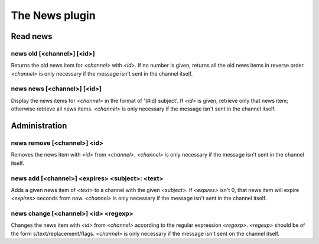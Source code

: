 
.. _plugin-news:

The News plugin
===============

Read news
---------

.. _command-news-old:

news old [<channel>] [<id>]
^^^^^^^^^^^^^^^^^^^^^^^^^^^

Returns the old news item for *<channel>* with *<id>*. If no number is
given, returns all the old news items in reverse order. *<channel>* is
only necessary if the message isn't sent in the channel itself.

.. _command-news-news:

news news [<channel>] [<id>]
^^^^^^^^^^^^^^^^^^^^^^^^^^^^

Display the news items for *<channel>* in the format of '(#id) subject'.
If *<id>* is given, retrieve only that news item; otherwise retrieve all
news items. *<channel>* is only necessary if the message isn't sent in
the channel itself.

Administration
--------------

.. _command-news-remove:

news remove [<channel>] <id>
^^^^^^^^^^^^^^^^^^^^^^^^^^^^

Removes the news item with *<id>* from *<channel>*. *<channel>* is only
necessary if the message isn't sent in the channel itself.

.. _command-news-add:

news add [<channel>] <expires> <subject>: <text>
^^^^^^^^^^^^^^^^^^^^^^^^^^^^^^^^^^^^^^^^^^^^^^^^

Adds a given news item of *<text>* to a channel with the given *<subject>*.
If *<expires>* isn't 0, that news item will expire *<expires>* seconds from
now. *<channel>* is only necessary if the message isn't sent in the
channel itself.

.. _command-news-change:

news change [<channel>] <id> <regexp>
^^^^^^^^^^^^^^^^^^^^^^^^^^^^^^^^^^^^^

Changes the news item with *<id>* from *<channel>* according to the
regular expression *<regexp>*. *<regexp>* should be of the form
s/text/replacement/flags. *<channel>* is only necessary if the message
isn't sent on the channel itself.

